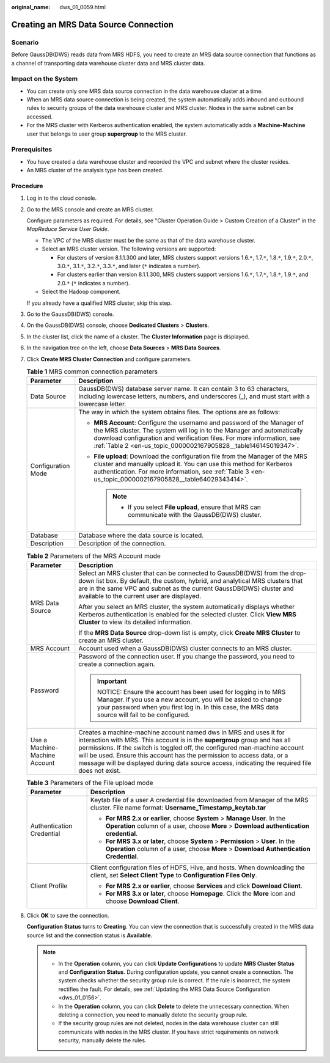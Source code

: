 :original_name: dws_01_0059.html

.. _dws_01_0059:

Creating an MRS Data Source Connection
======================================

Scenario
--------

Before GaussDB(DWS) reads data from MRS HDFS, you need to create an MRS data source connection that functions as a channel of transporting data warehouse cluster data and MRS cluster data.

Impact on the System
--------------------

-  You can create only one MRS data source connection in the data warehouse cluster at a time.
-  When an MRS data source connection is being created, the system automatically adds inbound and outbound rules to security groups of the data warehouse cluster and MRS cluster. Nodes in the same subnet can be accessed.
-  For the MRS cluster with Kerberos authentication enabled, the system automatically adds a **Machine-Machine** user that belongs to user group **supergroup** to the MRS cluster.

Prerequisites
-------------

-  You have created a data warehouse cluster and recorded the VPC and subnet where the cluster resides.
-  An MRS cluster of the analysis type has been created.

Procedure
---------

#. Log in to the cloud console.

#. Go to the MRS console and create an MRS cluster.

   Configure parameters as required. For details, see "Cluster Operation Guide > Custom Creation of a Cluster" in the *MapReduce Service User Guide*.

   -  The VPC of the MRS cluster must be the same as that of the data warehouse cluster.
   -  Select an MRS cluster version. The following versions are supported:

      -  For clusters of version 8.1.1.300 and later, MRS clusters support versions 1.6.\ ``*``, 1.7.\ ``*``, 1.8.\ ``*``, 1.9.\ ``*``, 2.0.\ ``*``, 3.0.\ ``*``, 3.1.\ ``*``, 3.2.\ ``*``, 3.3.\ ``*``, and later (``*`` indicates a number).
      -  For clusters earlier than version 8.1.1.300, MRS clusters support versions 1.6.\ ``*``, 1.7.\ ``*``, 1.8.\ ``*``, 1.9.\ ``*``, and 2.0.\ ``*`` (``*`` indicates a number).

   -  Select the Hadoop component.

   If you already have a qualified MRS cluster, skip this step.

#. Go to the GaussDB(DWS) console.

#. On the GaussDB(DWS) console, choose **Dedicated Clusters** > **Clusters**.

#. In the cluster list, click the name of a cluster. The **Cluster Information** page is displayed.

#. In the navigation tree on the left, choose **Data Sources** > **MRS Data Sources**.

#. Click **Create MRS Cluster Connection** and configure parameters.

   .. table:: **Table 1** MRS common connection parameters

      +-----------------------------------+-----------------------------------------------------------------------------------------------------------------------------------------------------------------------------------------------------------------------------------------------------------------------------------------------+
      | Parameter                         | Description                                                                                                                                                                                                                                                                                   |
      +===================================+===============================================================================================================================================================================================================================================================================================+
      | Data Source                       | GaussDB(DWS) database server name. It can contain 3 to 63 characters, including lowercase letters, numbers, and underscores (_), and must start with a lowercase letter.                                                                                                                      |
      +-----------------------------------+-----------------------------------------------------------------------------------------------------------------------------------------------------------------------------------------------------------------------------------------------------------------------------------------------+
      | Configuration Mode                | The way in which the system obtains files. The options are as follows:                                                                                                                                                                                                                        |
      |                                   |                                                                                                                                                                                                                                                                                               |
      |                                   | -  **MRS Account**: Configure the username and password of the Manager of the MRS cluster. The system will log in to the Manager and automatically download configuration and verification files. For more information, see :ref:`Table 2 <en-us_topic_0000002167905828__table146145019347>`. |
      |                                   | -  **File upload**: Download the configuration file from the Manager of the MRS cluster and manually upload it. You can use this method for Kerberos authentication. For more information, see :ref:`Table 3 <en-us_topic_0000002167905828__table64029343414>`.                               |
      |                                   |                                                                                                                                                                                                                                                                                               |
      |                                   |    .. note::                                                                                                                                                                                                                                                                                  |
      |                                   |                                                                                                                                                                                                                                                                                               |
      |                                   |       -  If you select **File upload**, ensure that MRS can communicate with the GaussDB(DWS) cluster.                                                                                                                                                                                        |
      +-----------------------------------+-----------------------------------------------------------------------------------------------------------------------------------------------------------------------------------------------------------------------------------------------------------------------------------------------+
      | Database                          | Database where the data source is located.                                                                                                                                                                                                                                                    |
      +-----------------------------------+-----------------------------------------------------------------------------------------------------------------------------------------------------------------------------------------------------------------------------------------------------------------------------------------------+
      | Description                       | Description of the connection.                                                                                                                                                                                                                                                                |
      +-----------------------------------+-----------------------------------------------------------------------------------------------------------------------------------------------------------------------------------------------------------------------------------------------------------------------------------------------+

   .. _en-us_topic_0000002167905828__table146145019347:

   .. table:: **Table 2** Parameters of the MRS Account mode

      +-----------------------------------+------------------------------------------------------------------------------------------------------------------------------------------------------------------------------------------------------------------------------------------------------------------------------------------------------------------------------------------------------------------------------------------------------------+
      | Parameter                         | Description                                                                                                                                                                                                                                                                                                                                                                                                |
      +===================================+============================================================================================================================================================================================================================================================================================================================================================================================================+
      | MRS Data Source                   | Select an MRS cluster that can be connected to GaussDB(DWS) from the drop-down list box. By default, the custom, hybrid, and analytical MRS clusters that are in the same VPC and subnet as the current GaussDB(DWS) cluster and available to the current user are displayed.                                                                                                                              |
      |                                   |                                                                                                                                                                                                                                                                                                                                                                                                            |
      |                                   | After you select an MRS cluster, the system automatically displays whether Kerberos authentication is enabled for the selected cluster. Click **View MRS Cluster** to view its detailed information.                                                                                                                                                                                                       |
      |                                   |                                                                                                                                                                                                                                                                                                                                                                                                            |
      |                                   | If the **MRS Data Source** drop-down list is empty, click **Create MRS Cluster** to create an MRS cluster.                                                                                                                                                                                                                                                                                                 |
      +-----------------------------------+------------------------------------------------------------------------------------------------------------------------------------------------------------------------------------------------------------------------------------------------------------------------------------------------------------------------------------------------------------------------------------------------------------+
      | MRS Account                       | Account used when a GaussDB(DWS) cluster connects to an MRS cluster.                                                                                                                                                                                                                                                                                                                                       |
      +-----------------------------------+------------------------------------------------------------------------------------------------------------------------------------------------------------------------------------------------------------------------------------------------------------------------------------------------------------------------------------------------------------------------------------------------------------+
      | Password                          | Password of the connection user. If you change the password, you need to create a connection again.                                                                                                                                                                                                                                                                                                        |
      |                                   |                                                                                                                                                                                                                                                                                                                                                                                                            |
      |                                   | .. important::                                                                                                                                                                                                                                                                                                                                                                                             |
      |                                   |                                                                                                                                                                                                                                                                                                                                                                                                            |
      |                                   |    NOTICE:                                                                                                                                                                                                                                                                                                                                                                                                 |
      |                                   |    Ensure the account has been used for logging in to MRS Manager. If you use a new account, you will be asked to change your password when you first log in. In this case, the MRS data source will fail to be configured.                                                                                                                                                                                |
      +-----------------------------------+------------------------------------------------------------------------------------------------------------------------------------------------------------------------------------------------------------------------------------------------------------------------------------------------------------------------------------------------------------------------------------------------------------+
      | Use a Machine-Machine Account     | Creates a machine-machine account named dws in MRS and uses it for interaction with MRS. This account is in the **supergroup** group and has all permissions. If the switch is toggled off, the configured man-machine account will be used. Ensure this account has the permission to access data, or a message will be displayed during data source access, indicating the required file does not exist. |
      +-----------------------------------+------------------------------------------------------------------------------------------------------------------------------------------------------------------------------------------------------------------------------------------------------------------------------------------------------------------------------------------------------------------------------------------------------------+

   .. _en-us_topic_0000002167905828__table64029343414:

   .. table:: **Table 3** Parameters of the File upload mode

      +-----------------------------------+------------------------------------------------------------------------------------------------------------------------------------------------------------------------------+
      | Parameter                         | Description                                                                                                                                                                  |
      +===================================+==============================================================================================================================================================================+
      | Authentication Credential         | Keytab file of a user A credential file downloaded from Manager of the MRS cluster. File name format: **Username_Timestamp_keytab.tar**                                      |
      |                                   |                                                                                                                                                                              |
      |                                   | -  **For MRS 2.x or earlier**, choose **System** > **Manage User**. In the **Operation** column of a user, choose **More** > **Download authentication credential**.         |
      |                                   | -  **For MRS 3.x or later**, choose **System** > **Permission** > **User**. In the **Operation** column of a user, choose **More** > **Download Authentication Credential**. |
      +-----------------------------------+------------------------------------------------------------------------------------------------------------------------------------------------------------------------------+
      | Client Profile                    | Client configuration files of HDFS, Hive, and hosts. When downloading the client, set **Select Client Type** to **Configuration Files Only**.                                |
      |                                   |                                                                                                                                                                              |
      |                                   | -  **For MRS 2.x or earlier**, choose **Services** and click **Download Client**.                                                                                            |
      |                                   | -  **For MRS 3.x or later**, choose **Homepage**. Click the **More** icon and choose **Download Client**.                                                                    |
      +-----------------------------------+------------------------------------------------------------------------------------------------------------------------------------------------------------------------------+

#. Click **OK** to save the connection.

   **Configuration Status** turns to **Creating**. You can view the connection that is successfully created in the MRS data source list and the connection status is **Available**.

   .. note::

      -  In the **Operation** column, you can click **Update Configurations** to update **MRS Cluster Status** and **Configuration Status**. During configuration update, you cannot create a connection. The system checks whether the security group rule is correct. If the rule is incorrect, the system rectifies the fault. For details, see :ref:`Updating the MRS Data Source Configuration <dws_01_0156>`.
      -  In the **Operation** column, you can click **Delete** to delete the unnecessary connection. When deleting a connection, you need to manually delete the security group rule.
      -  If the security group rules are not deleted, nodes in the data warehouse cluster can still communicate with nodes in the MRS cluster. If you have strict requirements on network security, manually delete the rules.
